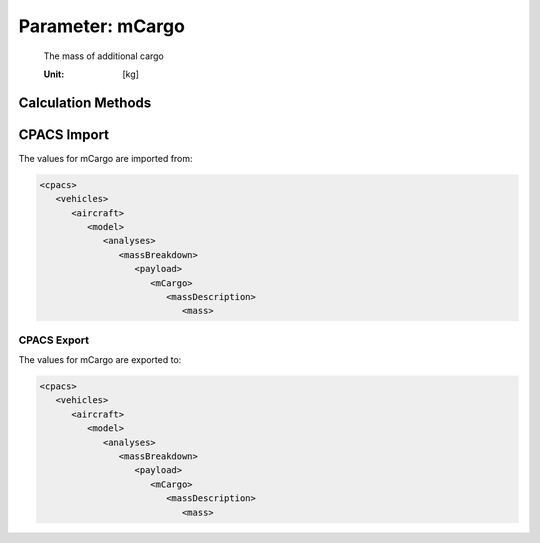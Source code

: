 .. _payload.mCargo:

Parameter: mCargo
^^^^^^^^^^^^^^^^^^^^^^^^^^^^^^^^^^^^^^^^^^^^^^^^^^^^^^^^

    The mass of additional cargo
    
    :Unit: [kg] 
    

Calculation Methods
"""""""""""""""""""""""""""""""""""""""""""""""""""""""
.. automethod:: VAMPzero.Component.Payload.Mass.mCargo.mCargo.calc


CPACS Import
"""""""""""""""""""""""""""""""""""""""""""""""""""""""
The values for mCargo are imported from:

.. code-block:: xml

   <cpacs>
      <vehicles>
         <aircraft>
            <model>
               <analyses>
                  <massBreakdown>
                     <payload>
                        <mCargo>
                           <massDescription>
                              <mass>

CPACS Export
-------------------
The values for mCargo are exported to:

.. code-block:: xml

   <cpacs>
      <vehicles>
         <aircraft>
            <model>
               <analyses>
                  <massBreakdown>
                     <payload>
                        <mCargo>
                           <massDescription>
                              <mass>

